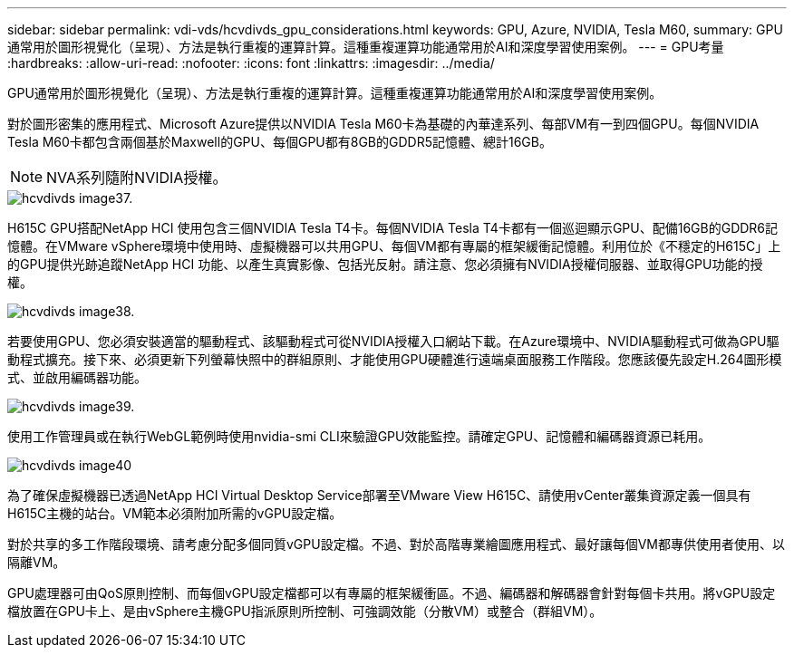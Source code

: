 ---
sidebar: sidebar 
permalink: vdi-vds/hcvdivds_gpu_considerations.html 
keywords: GPU, Azure, NVIDIA, Tesla M60, 
summary: GPU通常用於圖形視覺化（呈現）、方法是執行重複的運算計算。這種重複運算功能通常用於AI和深度學習使用案例。 
---
= GPU考量
:hardbreaks:
:allow-uri-read: 
:nofooter: 
:icons: font
:linkattrs: 
:imagesdir: ../media/


[role="lead"]
GPU通常用於圖形視覺化（呈現）、方法是執行重複的運算計算。這種重複運算功能通常用於AI和深度學習使用案例。

對於圖形密集的應用程式、Microsoft Azure提供以NVIDIA Tesla M60卡為基礎的內華達系列、每部VM有一到四個GPU。每個NVIDIA Tesla M60卡都包含兩個基於Maxwell的GPU、每個GPU都有8GB的GDDR5記憶體、總計16GB。


NOTE: NVA系列隨附NVIDIA授權。

image::hcvdivds_image37.png[hcvdivds image37.]

H615C GPU搭配NetApp HCI 使用包含三個NVIDIA Tesla T4卡。每個NVIDIA Tesla T4卡都有一個巡迴顯示GPU、配備16GB的GDDR6記憶體。在VMware vSphere環境中使用時、虛擬機器可以共用GPU、每個VM都有專屬的框架緩衝記憶體。利用位於《不穩定的H615C」上的GPU提供光跡追蹤NetApp HCI 功能、以產生真實影像、包括光反射。請注意、您必須擁有NVIDIA授權伺服器、並取得GPU功能的授權。

image::hcvdivds_image38.png[hcvdivds image38.]

若要使用GPU、您必須安裝適當的驅動程式、該驅動程式可從NVIDIA授權入口網站下載。在Azure環境中、NVIDIA驅動程式可做為GPU驅動程式擴充。接下來、必須更新下列螢幕快照中的群組原則、才能使用GPU硬體進行遠端桌面服務工作階段。您應該優先設定H.264圖形模式、並啟用編碼器功能。

image::hcvdivds_image39.png[hcvdivds image39.]

使用工作管理員或在執行WebGL範例時使用nvidia-smi CLI來驗證GPU效能監控。請確定GPU、記憶體和編碼器資源已耗用。

image::hcvdivds_image40.png[hcvdivds image40]

為了確保虛擬機器已透過NetApp HCI Virtual Desktop Service部署至VMware View H615C、請使用vCenter叢集資源定義一個具有H615C主機的站台。VM範本必須附加所需的vGPU設定檔。

對於共享的多工作階段環境、請考慮分配多個同質vGPU設定檔。不過、對於高階專業繪圖應用程式、最好讓每個VM都專供使用者使用、以隔離VM。

GPU處理器可由QoS原則控制、而每個vGPU設定檔都可以有專屬的框架緩衝區。不過、編碼器和解碼器會針對每個卡共用。將vGPU設定檔放置在GPU卡上、是由vSphere主機GPU指派原則所控制、可強調效能（分散VM）或整合（群組VM）。
